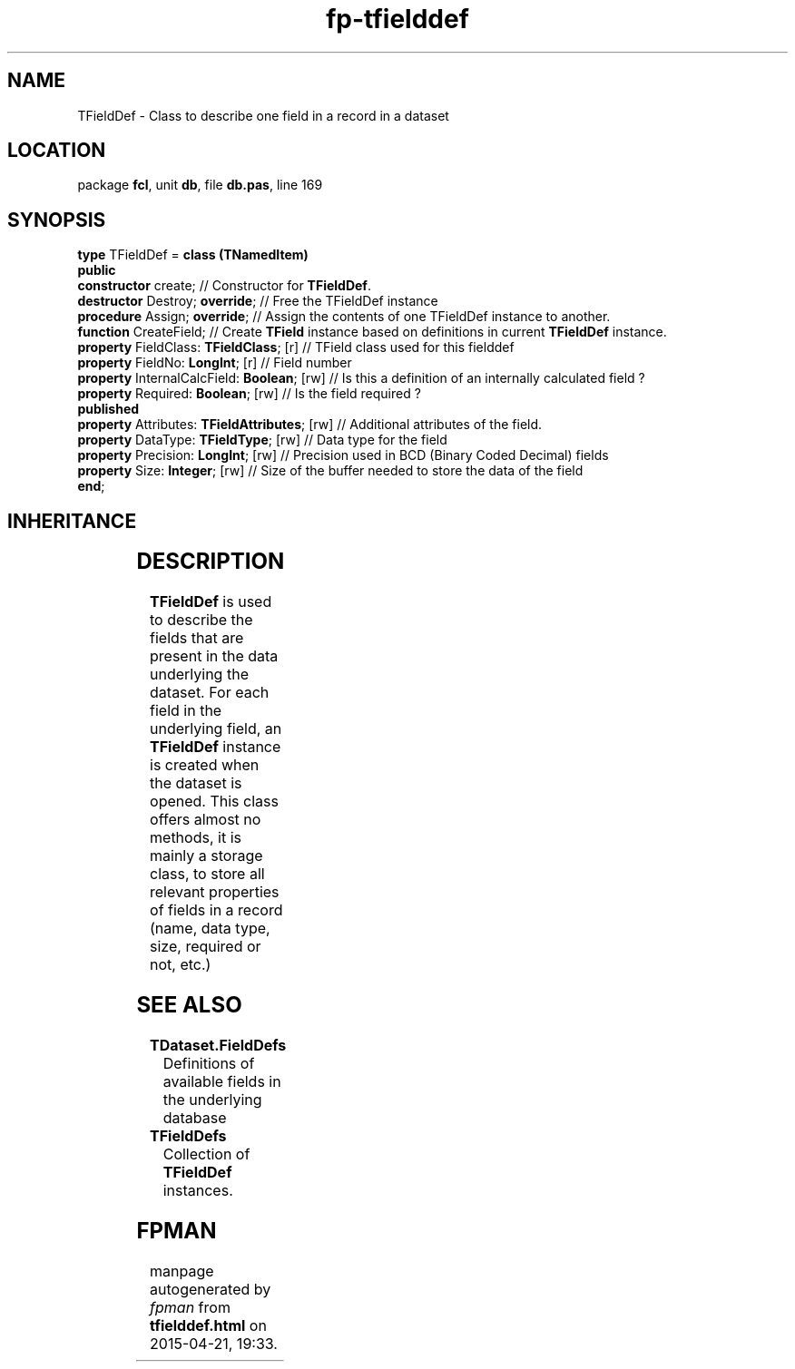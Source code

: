 .\" file autogenerated by fpman
.TH "fp-tfielddef" 3 "2014-03-14" "fpman" "Free Pascal Programmer's Manual"
.SH NAME
TFieldDef - Class to describe one field in a record in a dataset
.SH LOCATION
package \fBfcl\fR, unit \fBdb\fR, file \fBdb.pas\fR, line 169
.SH SYNOPSIS
\fBtype\fR TFieldDef = \fBclass (TNamedItem)\fR
.br
\fBpublic\fR
  \fBconstructor\fR create;                         // Constructor for \fBTFieldDef\fR.
  \fBdestructor\fR Destroy; \fBoverride\fR;               // Free the TFieldDef instance
  \fBprocedure\fR Assign; \fBoverride\fR;                 // Assign the contents of one TFieldDef instance to another.
  \fBfunction\fR CreateField;                       // Create \fBTField\fR instance based on definitions in current \fBTFieldDef\fR instance.
  \fBproperty\fR FieldClass: \fBTFieldClass\fR; [r]       // TField class used for this fielddef
  \fBproperty\fR FieldNo: \fBLongInt\fR; [r]              // Field number
  \fBproperty\fR InternalCalcField: \fBBoolean\fR; [rw]   // Is this a definition of an internally calculated field ?
  \fBproperty\fR Required: \fBBoolean\fR; [rw]            // Is the field required ?
.br
\fBpublished\fR
  \fBproperty\fR Attributes: \fBTFieldAttributes\fR; [rw] // Additional attributes of the field.
  \fBproperty\fR DataType: \fBTFieldType\fR; [rw]         // Data type for the field
  \fBproperty\fR Precision: \fBLongInt\fR; [rw]           // Precision used in BCD (Binary Coded Decimal) fields
  \fBproperty\fR Size: \fBInteger\fR; [rw]                // Size of the buffer needed to store the data of the field
.br
\fBend\fR;
.SH INHERITANCE
.TS
l l
l l
l l
l l
l l.
\fBTFieldDef\fR	Class to describe one field in a record in a dataset
\fBTNamedItem\fR	Named collection item
\fBTCollectionItem\fR	
\fBTPersistent\fR, \fBIFPObserved\fR	
\fBTObject\fR	
.TE
.SH DESCRIPTION
\fBTFieldDef\fR is used to describe the fields that are present in the data underlying the dataset. For each field in the underlying field, an \fBTFieldDef\fR instance is created when the dataset is opened. This class offers almost no methods, it is mainly a storage class, to store all relevant properties of fields in a record (name, data type, size, required or not, etc.)


.SH SEE ALSO
.TP
.B TDataset.FieldDefs
Definitions of available fields in the underlying database
.TP
.B TFieldDefs
Collection of \fBTFieldDef\fR instances.

.SH FPMAN
manpage autogenerated by \fIfpman\fR from \fBtfielddef.html\fR on 2015-04-21, 19:33.

